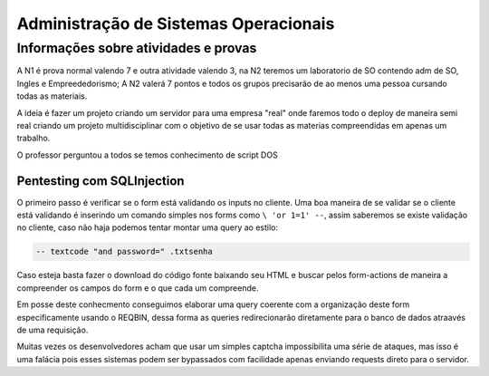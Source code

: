 ========================
Administração de Sistemas Operacionais
========================

Informações sobre atividades e provas
-----------------------

A N1 é prova normal valendo 7 e outra atividade valendo 3, na N2 teremos um laboratorio de SO contendo adm de SO, Ingles e Empreededorismo;
A N2 valerá 7 pontos e todos os grupos precisarão de ao menos uma pessoa cursando todas as materiais.

A ideia é fazer um projeto criando um servidor para uma empresa "real" onde faremos todo o deploy de maneira semi real criando um projeto multidisciplinar com o objetivo de se usar todas as materias compreendidas em apenas um trabalho.

O professor perguntou a todos se temos conhecimento de script DOS

Pentesting com SQLInjection
###############################

O primeiro passo é verificar se o form está validando os inputs no cliente.
Uma boa maneira de se validar se o cliente está validando é inserindo um comando simples nos forms como ``\ 'or 1=1' --``, assim saberemos se existe validação no cliente, caso não haja podemos tentar montar uma query ao estilo:

.. code-block:: SQL

   -- textcode "and password=" .txtsenha

Caso esteja basta fazer o download do código fonte baixando seu HTML e buscar pelos form-actions de maneira a compreender os campos do form e o que cada um compreende.

Em posse deste conhecmento conseguimos elaborar uma query coerente com a organização deste form especificamente usando o REQBIN, dessa forma as queries redirecionarão diretamente para o banco de dados atraavés de uma requisição.

Muitas vezes os desenvolvedores acham que usar um simples captcha impossibilita uma série de ataques, mas isso é uma falácia pois esses sistemas podem ser bypassados com facilidade apenas enviando requests direto para o servidor.
